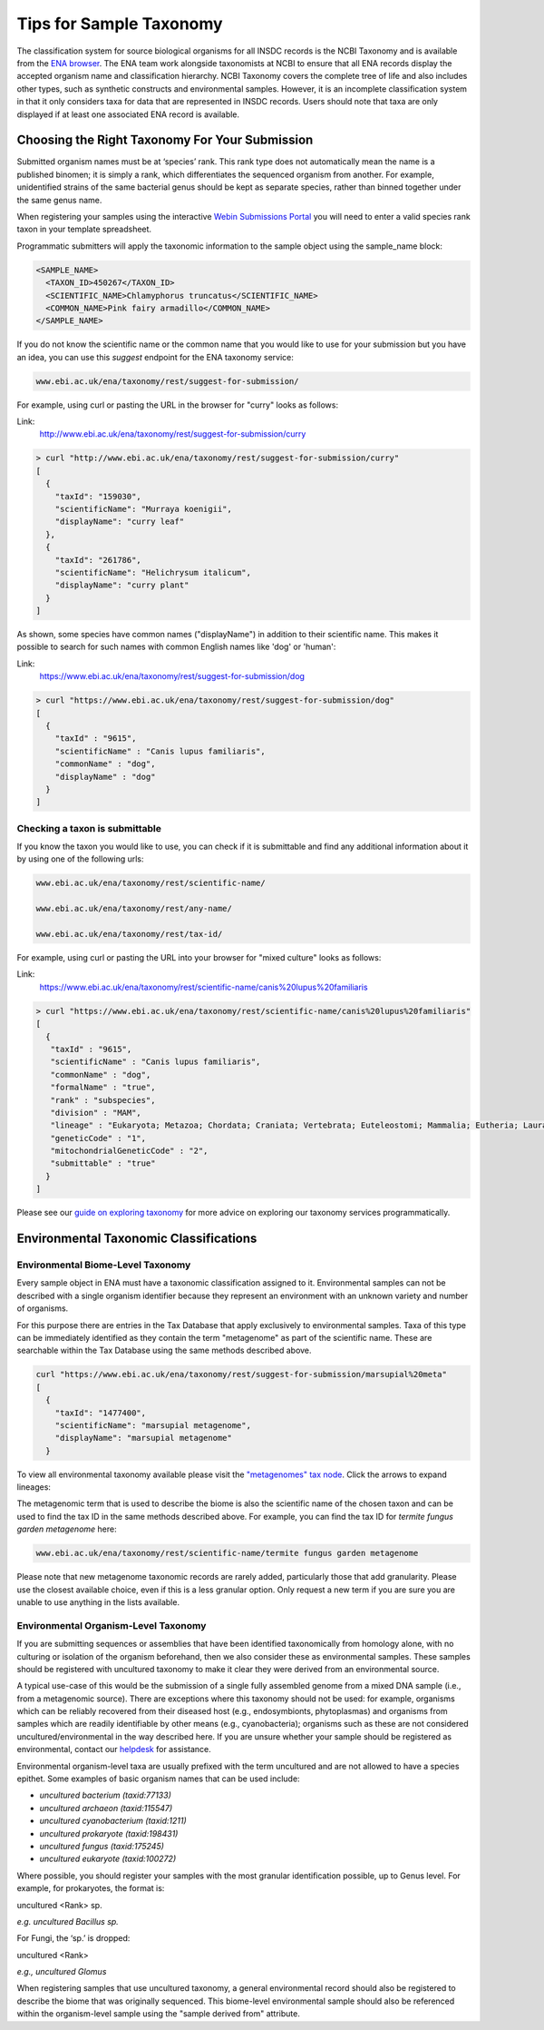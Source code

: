 ========================
Tips for Sample Taxonomy
========================


The classification system for source biological organisms for all INSDC records is the NCBI Taxonomy and is available
from the `ENA browser <https://www.ebi.ac.uk/ena/browser/view/Taxon:9606>`_.
The ENA team work alongside taxonomists at NCBI to ensure that all ENA records display the accepted organism name and
classification hierarchy.
NCBI Taxonomy covers the complete tree of life and also includes other types, such as synthetic constructs and
environmental samples.
However, it is an incomplete classification system in that it only considers taxa for data that are represented in INSDC
records.
Users should note that taxa are only displayed if at least one associated ENA record is available.


Choosing the Right Taxonomy For Your Submission
===============================================


Submitted organism names must be at ‘species’ rank.
This rank type does not automatically mean the name is a published binomen; it is simply a rank, which differentiates
the sequenced organism from another.
For example, unidentified strains of the same bacterial genus should be kept as separate species, rather than binned
together under the same genus name.

When registering your samples using the interactive `Webin Submissions Portal <https://www.ebi.ac.uk/ena/submit/webin>`_
you will need to enter a valid species rank taxon in your template spreadsheet.

Programmatic submitters will apply the taxonomic information to the sample object using the sample_name block:

.. code-block:: xml

    <SAMPLE_NAME>
      <TAXON_ID>450267</TAXON_ID>
      <SCIENTIFIC_NAME>Chlamyphorus truncatus</SCIENTIFIC_NAME>
      <COMMON_NAME>Pink fairy armadillo</COMMON_NAME>
    </SAMPLE_NAME>


If you do not know the scientific name or the common name that you would like to use for your submission but you
have an idea, you can use this *suggest* endpoint for the ENA taxonomy service:

.. code-block:: bash

   www.ebi.ac.uk/ena/taxonomy/rest/suggest-for-submission/

For example, using curl or pasting the URL in the browser for "curry" looks as follows:

Link:
  http://www.ebi.ac.uk/ena/taxonomy/rest/suggest-for-submission/curry

.. code-block:: bash

   > curl "http://www.ebi.ac.uk/ena/taxonomy/rest/suggest-for-submission/curry"
   [
     {
       "taxId": "159030",
       "scientificName": "Murraya koenigii",
       "displayName": "curry leaf"
     },
     {
       "taxId": "261786",
       "scientificName": "Helichrysum italicum",
       "displayName": "curry plant"
     }
   ]

As shown, some species have common names ("displayName") in addition to their scientific name.
This makes it possible to search for such names with common English names like 'dog' or 'human':

Link:
  https://www.ebi.ac.uk/ena/taxonomy/rest/suggest-for-submission/dog

.. code-block:: bash

   > curl "https://www.ebi.ac.uk/ena/taxonomy/rest/suggest-for-submission/dog"
   [
     {
       "taxId" : "9615",
       "scientificName" : "Canis lupus familiaris",
       "commonName" : "dog",
       "displayName" : "dog"
     }
   ]


Checking a taxon is submittable
-------------------------------


If you know the taxon you would like to use, you can check if it is submittable and find any additional information
about it by using one of the following urls:

.. code-block:: bash

   www.ebi.ac.uk/ena/taxonomy/rest/scientific-name/

   www.ebi.ac.uk/ena/taxonomy/rest/any-name/

   www.ebi.ac.uk/ena/taxonomy/rest/tax-id/

For example, using curl or pasting the URL into your browser for "mixed culture" looks as follows:

Link:
  https://www.ebi.ac.uk/ena/taxonomy/rest/scientific-name/canis%20lupus%20familiaris

.. code-block:: bash

   > curl "https://www.ebi.ac.uk/ena/taxonomy/rest/scientific-name/canis%20lupus%20familiaris"
   [
     {
      "taxId" : "9615",
      "scientificName" : "Canis lupus familiaris",
      "commonName" : "dog",
      "formalName" : "true",
      "rank" : "subspecies",
      "division" : "MAM",
      "lineage" : "Eukaryota; Metazoa; Chordata; Craniata; Vertebrata; Euteleostomi; Mammalia; Eutheria; Laurasiatheria; Carnivora; Caniformia; Canidae; Canis; ",
      "geneticCode" : "1",
      "mitochondrialGeneticCode" : "2",
      "submittable" : "true"
     }
   ]


Please see our `guide on exploring taxonomy <../retrieval/programmatic-access/taxon-api.html>`_ for more advice on
exploring our taxonomy services programmatically.


Environmental Taxonomic Classifications
=======================================


Environmental Biome-Level Taxonomy
----------------------------------


Every sample object in ENA must have a taxonomic classification assigned to it.
Environmental samples can not be described with a single organism identifier because they represent an environment with
an unknown variety and number of organisms.

For this purpose there are entries in the Tax Database that apply exclusively to environmental samples.
Taxa of this type can be immediately identified as they contain the term "metagenome" as part of the scientific name.
These are searchable within the Tax Database using the same methods described above.

.. code-block:: bash

   curl "https://www.ebi.ac.uk/ena/taxonomy/rest/suggest-for-submission/marsupial%20meta"
   [
     {
       "taxId": "1477400",
       "scientificName": "marsupial metagenome",
       "displayName": "marsupial metagenome"
     }

To view all environmental taxonomy available please visit the
`"metagenomes" tax node <https://www.ebi.ac.uk/ena/browser/view/408169?show=tax-tree>`_.
Click the arrows to expand lineages:

.. image:: images/tax_p01.png
   :align: center

The metagenomic term that is used to describe the biome is also the scientific name of the chosen taxon and can be used
to find the tax ID in the same methods described above.
For example, you can find the tax ID for *termite fungus garden metagenome* here:

.. code-block:: bash

   www.ebi.ac.uk/ena/taxonomy/rest/scientific-name/termite fungus garden metagenome

Please note that new metagenome taxonomic records are rarely added, particularly those that add granularity.
Please use the closest available choice, even if this is a less granular option.
Only request a new term if you are sure you are unable to use anything in the lists available.


Environmental Organism-Level Taxonomy
-------------------------------------


If you are submitting sequences or assemblies that have been identified taxonomically from homology alone, with no
culturing or isolation of the organism beforehand, then we also consider these as environmental samples.
These samples should be registered with uncultured taxonomy to make it clear they were derived from an environmental
source.

A typical use-case of this would be the submission of a single fully assembled genome from a mixed DNA sample (i.e.,
from a metagenomic source).
There are exceptions where this taxonomy should not be used: for example, organisms which can be reliably recovered from
their diseased host (e.g., endosymbionts, phytoplasmas) and organisms from samples which are readily identifiable by
other means (e.g., cyanobacteria); organisms such as these are not considered uncultured/environmental in the way
described here.
If you are unsure whether your sample should be
registered as environmental, contact our `helpdesk <https://www.ebi.ac.uk/ena/browser/support>`_ for assistance.

Environmental organism-level taxa are usually prefixed with the term uncultured and are not allowed to have a species
epithet.
Some examples of basic organism names that can be used include:

- *uncultured bacterium  (taxid:77133)*
- *uncultured archaeon  (taxid:115547)*
- *uncultured cyanobacterium  (taxid:1211)*
- *uncultured prokaryote  (taxid:198431)*
- *uncultured fungus  (taxid:175245)*
- *uncultured eukaryote  (taxid:100272)*

Where possible, you should register your samples with the most granular identification possible, up to Genus level.
For example, for prokaryotes, the format is:

uncultured \<Rank\> sp.

*e.g. uncultured Bacillus sp.*

For Fungi, the ‘sp.’ is dropped:

uncultured \<Rank\>

*e.g., uncultured Glomus*

When registering samples that use uncultured taxonomy, a general environmental record should also be registered to
describe the biome that was originally sequenced.
This biome-level environmental sample should also be referenced within the organism-level sample using the "sample
derived from" attribute.
